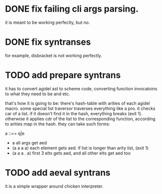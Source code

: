 * DONE fix failing cli args parsing.  
  it is meant to be working perfectly, but no.
  
* DONE fix syntranses
  for example, disbracket is not working perfectly.

* TODO add prepare syntrans
  it has to convert agidel ast to scheme code, converting function
  invocatoins to what they need to be and etc.
  
  that's how it is going to be: there's hash-table with arities of
  each agidel macro. some special list traversor traverses everything
  like a pro. it checks car of a list. if it doesn't find it in the
  hash, everything breaks (exit 1). otherwise it applies cdr of the
  list to the corresponding function, according to arities map in the
  hash. they can take such forms:
  
  a ::== q|e
  - a
    all args get aed
  - (a a a a)
    each element gets aed. if list is longer than arity list, (exit 1) 
  - (a a a . a)
    first 3 elts gets aed, and all other elts get aed too

* TODO add aeval syntrans
  it is a simple wrapper around chicken interpreter.
